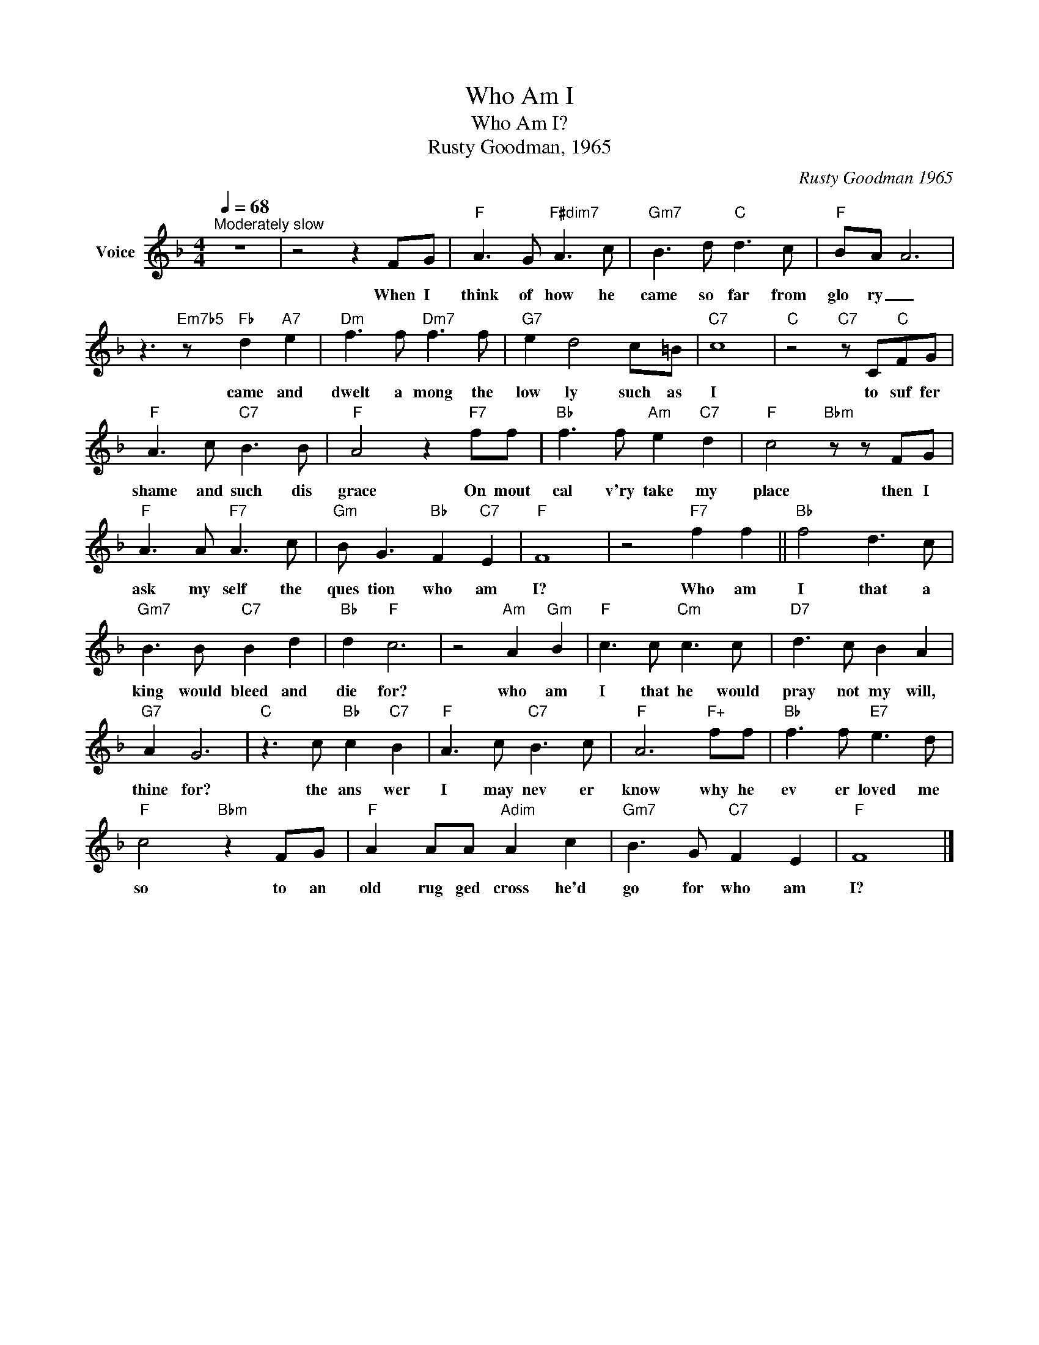 X:1
T:Who Am I
T:Who Am I?
T:Rusty Goodman, 1965
C:Rusty Goodman 1965
Z:All Rights Reserved
L:1/8
Q:1/4=68
M:4/4
K:F
V:1 treble nm="Voice"
%%MIDI channel 2
%%MIDI program 54
V:1
"^Moderately slow" z8 | z4 z2 FG |"F" A3 G"F#dim7" A3 c |"Gm7" B3 d"C" d3 c |"F" B-A A6 | %5
w: |When I|think of how he|came so far from|glo ry _|
 z3"Em7b5" z"Fb" d2"A7" e2 |"Dm" f3 f"Dm7" f3 f |"G7" e2 d4 c=B |"C7" c8 |"C" z4"C7" z C"C"FG | %10
w: came and|dwelt a mong the|low ly such as|I|to suf fer|
"F" A3 c"C7" B3 B |"F" A4 z2"F7" ff |"Bb" f3 f"Am" e2"C7" d2 |"F" c4"Bbm" z z FG | %14
w: shame and such dis|grace On mout|cal v'ry take my|place then I|
"F" A3 A"F7" A3 c |"Gm" B G3"Bb" F2"C7" E2 |"F" F8 | z4"F7" f2 f2 ||"Bb" f4 d3 c | %19
w: ask my self the|ques tion who am|I?|Who am|I that a|
"Gm7" B3 B"C7" B2 d2 |"Bb" d2"F" c6 | z4"Am" A2"Gm" B2 |"F" c3 c"Cm" c3 c |"D7" d3 c B2 A2 | %24
w: king would bleed and|die for?|who am|I that he would|pray not my will,|
"G7" A2 G6 |"C" z3 c"Bb" c2"C7" B2 |"F" A3 c"C7" B3 c |"F" A6"F+" ff |"Bb" f3 f"E7" e3 d | %29
w: thine for?|the ans wer|I may nev er|know why he|ev er loved me|
"F" c4"Bbm" z2 FG |"F" A2 AA"Adim" A2 c2 |"Gm7" B3 G"C7" F2 E2 |"F" F8 |] %33
w: so to an|old rug ged cross he'd|go for who am|I?|

